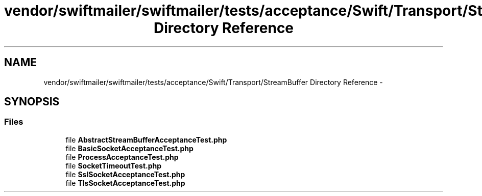 .TH "vendor/swiftmailer/swiftmailer/tests/acceptance/Swift/Transport/StreamBuffer Directory Reference" 3 "Tue Apr 14 2015" "Version 1.0" "VirtualSCADA" \" -*- nroff -*-
.ad l
.nh
.SH NAME
vendor/swiftmailer/swiftmailer/tests/acceptance/Swift/Transport/StreamBuffer Directory Reference \- 
.SH SYNOPSIS
.br
.PP
.SS "Files"

.in +1c
.ti -1c
.RI "file \fBAbstractStreamBufferAcceptanceTest\&.php\fP"
.br
.ti -1c
.RI "file \fBBasicSocketAcceptanceTest\&.php\fP"
.br
.ti -1c
.RI "file \fBProcessAcceptanceTest\&.php\fP"
.br
.ti -1c
.RI "file \fBSocketTimeoutTest\&.php\fP"
.br
.ti -1c
.RI "file \fBSslSocketAcceptanceTest\&.php\fP"
.br
.ti -1c
.RI "file \fBTlsSocketAcceptanceTest\&.php\fP"
.br
.in -1c
